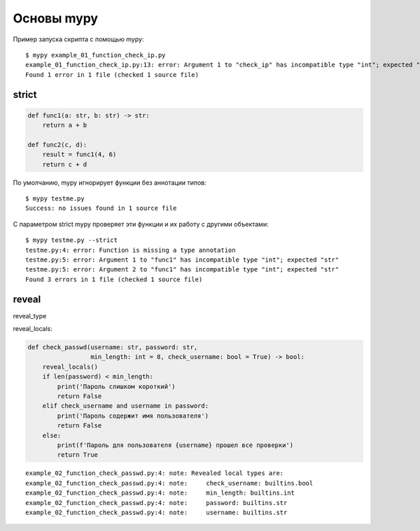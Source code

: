 Основы mypy
-----------

Пример запуска скрипта с помощью mypy:

::

    $ mypy example_01_function_check_ip.py
    example_01_function_check_ip.py:13: error: Argument 1 to "check_ip" has incompatible type "int"; expected "str"
    Found 1 error in 1 file (checked 1 source file)

strict
~~~~~~


.. code:: python

    def func1(a: str, b: str) -> str:
        return a + b

    def func2(c, d):
        result = func1(4, 6)
        return c + d

По умолчанию, mypy игнорирует функции без аннотации типов:

::

    $ mypy testme.py
    Success: no issues found in 1 source file

С параметром strict mypy проверяет эти функции и их работу с другими объектами:

::

    $ mypy testme.py --strict
    testme.py:4: error: Function is missing a type annotation
    testme.py:5: error: Argument 1 to "func1" has incompatible type "int"; expected "str"
    testme.py:5: error: Argument 2 to "func1" has incompatible type "int"; expected "str"
    Found 3 errors in 1 file (checked 1 source file)


reveal
~~~~~~

reveal_type


reveal_locals:

.. code:: python

    def check_passwd(username: str, password: str,
                     min_length: int = 8, check_username: bool = True) -> bool:
        reveal_locals()
        if len(password) < min_length:
            print('Пароль слишком короткий')
            return False
        elif check_username and username in password:
            print('Пароль содержит имя пользователя')
            return False
        else:
            print(f'Пароль для пользователя {username} прошел все проверки')
            return True

::

    example_02_function_check_passwd.py:4: note: Revealed local types are:
    example_02_function_check_passwd.py:4: note:     check_username: builtins.bool
    example_02_function_check_passwd.py:4: note:     min_length: builtins.int
    example_02_function_check_passwd.py:4: note:     password: builtins.str
    example_02_function_check_passwd.py:4: note:     username: builtins.str

